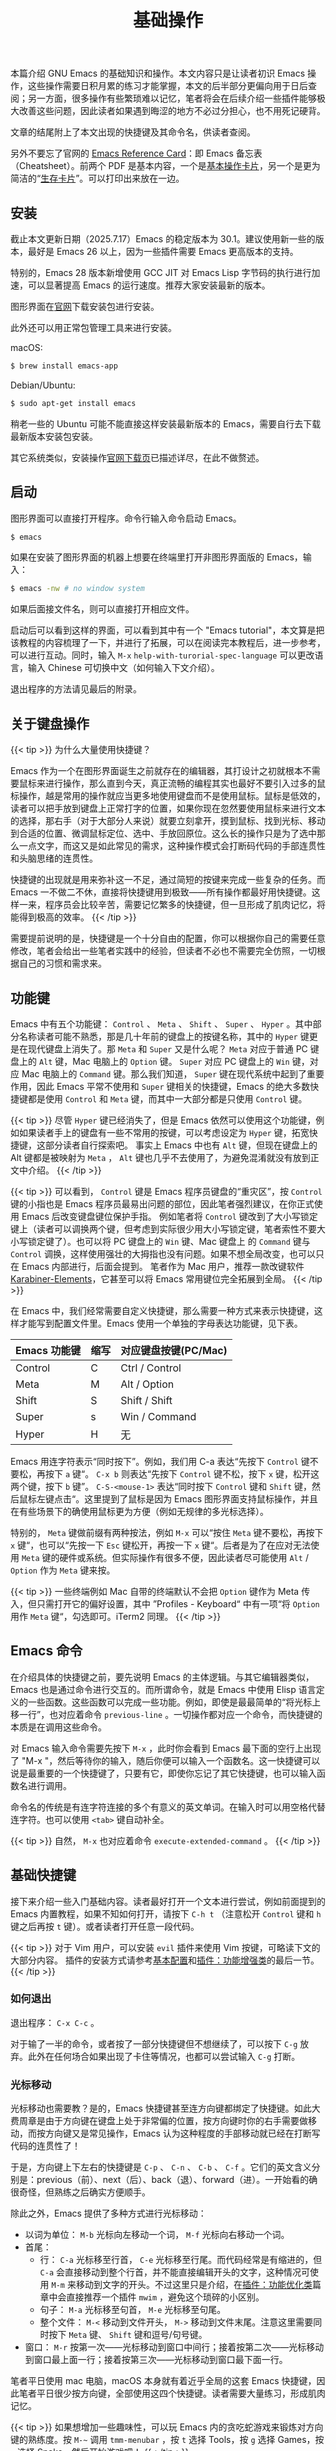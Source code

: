 #+TITLE: 基础操作
#+WEIGHT: 2

本篇介绍 GNU Emacs 的基础知识和操作。本文内容只是让读者初识 Emacs 操作，这些操作需要日积月累的练习才能掌握，本文的后半部分更偏向用于日后查阅；另一方面，很多操作有些繁琐难以记忆，笔者将会在后续介绍一些插件能够极大改善这些问题，因此读者如果遇到晦涩的地方不必过分担心，也不用死记硬背。

文章的结尾附上了本文出现的快捷键及其命令名，供读者查阅。

另外不要忘了官网的 [[https://www.gnu.org/software/emacs/refcards/index.html][Emacs Reference Card]]：即 Emacs 备忘表（Cheatsheet）。前两个 PDF 是基本内容，一个是[[https://www.gnu.org/software/emacs/refcards/pdf/refcard.pdf][基本操作卡片]]，另一个是更为简洁的“[[https://www.gnu.org/software/emacs/refcards/pdf/survival.pdf][生存卡片]]”。可以打印出来放在一边。

** 安装

截止本文更新日期（2025.7.17）Emacs 的稳定版本为 30.1。建议使用新一些的版本，最好是 Emacs 26 以上，因为一些插件需要 Emacs 更高版本的支持。

特别的，Emacs 28 版本新增使用 GCC JIT 对 Emacs Lisp 字节码的执行进行加速，可以显著提高 Emacs 的运行速度。推荐大家安装最新的版本。

图形界面在[[https://www.gnu.org/software/emacs/][官网]]下载安装包进行安装。

此外还可以用正常包管理工具来进行安装。

macOS:

#+begin_src bash
$ brew install emacs-app
#+end_src

Debian/Ubuntu:

#+begin_src bash
$ sudo apt-get install emacs
#+end_src

稍老一些的 Ubuntu 可能不能直接这样安装最新版本的 Emacs，需要自行去下载最新版本安装包安装。

其它系统类似，安装操作[[https://www.gnu.org/software/emacs/download.html][官网下载页]]已描述详尽，在此不做赘述。

** 启动

图形界面可以直接打开程序。命令行输入命令启动 Emacs。

#+begin_src bash
$ emacs
#+end_src

如果在安装了图形界面的机器上想要在终端里打开非图形界面版的 Emacs，输入：

#+begin_src bash
$ emacs -nw # no window system
#+end_src

如果后面接文件名，则可以直接打开相应文件。

启动后可以看到这样的界面，可以看到其中有一个 "Emacs tutorial"，本文算是把该教程的内容梳理了一下，并进行了拓展，可以在阅读完本教程后，进一步参考，可以进行互动。同时，输入 ~M-x~ ~help-with-turorial-spec-language~ 可以更改语言，输入 Chinese 可切换中文（如何输入下文介绍）。

#+NAME: emacs-learning-curve
[[../../images/emacs-book/basic/startup.png]]


退出程序的方法请见最后的附录。

** 关于键盘操作

{{< tip >}}
为什么大量使用快捷键？

Emacs 作为一个在图形界面诞生之前就存在的编辑器，其打设计之初就根本不需要鼠标来进行操作，那么直到今天，真正流畅的编程其实也最好不要引入过多的鼠标操作，越是常用的操作就应当更多地使用键盘而不是使用鼠标。鼠标是低效的，读者可以把手放到键盘上正常打字的位置，如果你现在忽然要使用鼠标来进行文本的选择，那右手（对于大部分人来说）就要立刻拿开，摸到鼠标、找到光标、移动到合适的位置、微调鼠标定位、选中、手放回原位。这么长的操作只是为了选中那么一点文字，而这又是如此常见的需求，这种操作模式会打断码代码的手部连贯性和头脑思绪的连贯性。

快捷键的出现就是用来弥补这一不足，通过简短的按键来完成一些复杂的任务。而 Emacs 一不做二不休，直接将快捷键用到极致——所有操作都最好用快捷键。这样一来，程序员会比较辛苦，需要记忆繁多的快捷键，但一旦形成了肌肉记忆，将能得到极高的效率。
{{< /tip >}}

需要提前说明的是，快捷键是一个十分自由的配置，你可以根据你自己的需要任意修改，笔者会给出一些笔者实践中的经验，但读者不必也不需要完全仿照，一切根据自己的习惯和需求来。

** 功能键

Emacs 中有五个功能键： ~Control~ 、 ~Meta~ 、 ~Shift~ 、 ~Super~ 、 ~Hyper~ 。其中部分名称读者可能不熟悉，那是几十年前的键盘上的按键名称，其中的 ~Hyper~ 键更是在现代键盘上消失了。那 ~Meta~ 和 ~Super~ 又是什么呢？ ~Meta~ 对应于普通 PC 键盘上的 ~Alt~ 键，Mac 电脑上的 ~Option~ 键。 ~Super~ 对应 PC 键盘上的 ~Win~ 键，对应 Mac 电脑上的 ~Command~ 键。那么我们知道， ~Super~ 键在现代系统中起到了重要作用，因此 Emacs 平常不使用和 ~Super~ 键相关的快捷键，Emacs 的绝大多数快捷键都是使用 ~Control~ 和 ~Meta~ 键，而其中一大部分都是只使用 ~Control~ 键。

{{< tip >}}
尽管 ~Hyper~ 键已经消失了，但是 Emacs 依然可以使用这个功能键，例如如果读者手上的键盘有一些不常用的按键，可以考虑设定为 ~Hyper~ 键，拓宽快捷键，这部分读者自行探索吧。
事实上 Emacs 中也有 ~Alt~ 键，但现在键盘上的 Alt 键都是被映射为 ~Meta~ ， ~Alt~ 键也几乎不去使用了，为避免混淆就没有放到正文中介绍。
{{< /tip >}}

{{< tip >}}
可以看到， ~Control~ 键是 Emacs 程序员键盘的“重灾区”，按 ~Control~ 键的小指也是 Emacs 程序员最易出问题的部位，因此笔者强烈建议，在你正式使用 Emacs 后改变键盘键位保护手指。
例如笔者将 ~Control~ 键改到了大小写锁定键上（读者可以调换两个键，但考虑到实际很少用大小写锁定键，笔者索性不要大小写锁定键了）。也可以将 PC 键盘上的 ~Win~ 键、Mac 键盘上 的 ~Command~ 键与 ~Control~ 调换，这样使用强壮的大拇指也没有问题。如果不想全局改变，也可以只在 Emacs 内部进行，后面会提到。
笔者作为 Mac 用户，推荐一款改键软件 [[https://karabiner-elements.pqrs.org/][Karabiner-Elements]]，它甚至可以将 Emacs 常用键位完全拓展到全局。
{{< /tip >}}

在 Emacs 中，我们经常需要自定义快捷键，那么需要一种方式来表示快捷键，这样才能写到配置文件里。Emacs 使用一个单独的字母表达功能键，见下表。


| Emacs 功能键 | 缩写 | 对应键盘按键(PC/Mac) |
|-------------+-----+--------------------|
| Control     | C   | Ctrl / Control     |
| Meta        | M   | Alt / Option       |
| Shift       | S   | Shift / Shift      |
| Super       | s   | Win / Command      |
| Hyper       | H   | 无                  |

Emacs 用连字符表示“同时按下”。例如，我们用 C-a 表达“先按下 ~Control~ 键不要松，再按下 ~a~ 键“。 ~C-x b~ 则表达“先按下 ~Control~ 键不松，按下 ~x~ 键，松开这两个键，按下 ~b~ 键”。 ~C-S-<mouse-1>~ 表达“同时按下 ~Control~ 键和 ~Shift~ 键，然后鼠标左键点击“。这里提到了鼠标是因为 Emacs 图形界面支持鼠标操作，并且在有些场景下的确使用鼠标更为方便（例如无规律的多光标选择）。

特别的， ~Meta~ 键做前缀有两种按法，例如 ~M-x~ 可以“按住 ~Meta~ 键不要松，再按下 ~x~ 键“，也可以“先按一下 ~Esc~ 键松开，再按一下 ~x~ 键“。后者是为了在应对无法使用 ~Meta~ 键的硬件或系统。但实际操作有很多不便，因此读者尽可能使用 ~Alt~ / ~Option~ 作为 ~Meta~ 键来按。

{{< tip >}}
一些终端例如 Mac 自带的终端默认不会把 ~Option~ 键作为 Meta 传入，但只需打开它的偏好设置，其中 ”Profiles - Keyboard“ 中有一项“将 ~Option~ 用作 ~Meta~ 键“，勾选即可。iTerm2 同理。
{{< /tip >}}

** Emacs 命令

在介绍具体的快捷键之前，要先说明 Emacs 的主体逻辑。与其它编辑器类似，Emacs 也是通过命令进行交互的。而所谓命令，就是 Emacs 中使用 Elisp 语言定义的一些函数。这些函数可以完成一些功能。例如，即使是最最简单的“将光标上移一行”，也对应着命令 ~previous-line~ 。一切操作都对应一个命令，而快捷键的本质是在调用这些命令。

对 Emacs 输入命令需要先按下 ~M-x~ ，此时你会看到 Emacs 最下面的空行上出现了 "M-x "，然后等待你的输入，随后你便可以输入一个函数名。这一快捷键可以说是最重要的一个快捷键了，只要有它，即使你忘记了其它快捷键，也可以输入函数名进行调用。

命令名的传统是有连字符连接的多个有意义的英文单词。在输入时可以用空格代替连字符。也可以使用 ~<tab>~ 键自动补全。

{{< tip >}}
自然， ~M-x~ 也对应着命令 ~execute-extended-command~ 。
{{< /tip >}}

** 基础快捷键

接下来介绍一些入门基础内容。读者最好打开一个文本进行尝试，例如前面提到的 Emacs 内置教程，如果不知如何打开，请按下 ~C-h t~ （注意松开 ~Control~ 键和 ~h~ 键之后再按 ~t~ 键）。或者读者打开任意一段代码。

{{< tip >}}
对于 Vim 用户，可以安装 ~evil~ 插件来使用 Vim 按键，可略读下文的大部分内容。 插件的安装方式请参考[[../configurations][基本配置]]和[[../enhancement][插件：功能增强类]]的最后一节。
{{< /tip >}}

*** 如何退出

退出程序： ~C-x C-c~ 。

对于输了一半的命令，或者按了一部分快捷键但不想继续了，可以按下 ~C-g~ 放弃。此外在任何场合如果出现了卡住等情况，也都可以尝试输入 ~C-g~ 打断。

*** 光标移动

光标移动也需要教？是的，Emacs 快捷键甚至连方向键都绑定了快捷键。如此大费周章是由于方向键在键盘上处于非常偏的位置，按方向键时你的右手需要做移动，而按方向键又是常见操作，Emacs 认为这种程度的手部移动就已经在打断写代码的连贯性了！

于是，方向键上下左右的快捷键是 ~C-p~ 、 ~C-n~ 、 ~C-b~ 、 ~C-f~ 。它们的英文含义分别是：previous（前）、next（后）、back（退）、forward（进）。一开始看的确很奇怪，但熟练之后确实方便顺手。

除此之外，Emacs 提供了多种方式进行光标移动：

- 以词为单位： ~M-b~ 光标向左移动一个词， ~M-f~ 光标向右移动一个词。
- 首尾：
  - 行： ~C-a~ 光标移至行首， ~C-e~ 光标移至行尾。而代码经常是有缩进的，但 ~C-a~ 会直接移动到整个行首，并不能直接编辑开头的文字，这种情况可使用 ~M-m~ 来移动到文字的开头。不过这里只是介绍，在[[../optimization/#headline-8][插件：功能优化类]]篇章中会直接推荐一个插件 ~mwim~ ，避免这个琐碎的小区别。
  - 句子： ~M-a~ 光标移至句首， ~M-e~ 光标移至句尾。
  - 整个文件： ~M-<~ 移动到文件开头， ~M->~ 移动到文件末尾。注意这里需要同时按下 ~Meta~ 键、 ~Shift~ 键和逗号/句号键。
- 窗口： ~M-r~ 按第一次——光标移动到窗口中间行；接着按第二次——光标移动到窗口最上面一行；接着按第三次——光标移动到窗口最下面一行。
  
笔者平日使用 mac 电脑，macOS 本身就有着近乎全局的这套 Emacs 快捷键，因此笔者平日很少按方向键，全部使用这四个快捷键。读者需要大量练习，形成肌肉记忆。

{{< tip >}}
如果想增加一些趣味性，可以玩 Emacs 内的贪吃蛇游戏来锻炼对方向键的熟练度。按 ~M-~~ 调用 ~tmm-menubar~ ，按 ~t~ 选择 Tools，按 ~g~ 选择 Games，按 ~s~ 选择 Snake，然后开始游戏吧！
{{< /tip >}}

*** 编辑操作

- 删除字符：删除一个字符与正常一样，按下删除键（在 Emacs 中删除键写为 ~<DEL>~ 或 ~<backspace>~ ）即可删掉光标左侧的字符。如果想要删掉右侧的字符，就按下 ~C-d~ 键。
- 移除词： ~M-d~ 移除光标右边一整个词。 ~M-<DEL>~ 移除光标左侧一整个词。
- 移除右侧直到句子结尾： ~M-k~ 。
- 移除右侧直到行结尾： ~C-k~ 。
- 选中部分区域（region）：把光标移动到某处，按下 ~C-SPC~ （ ~SPC~ 表示空格键，space），此时 Emacs 最下方的空行显示 “Mark set“，表示当前打了一个标；接着任意移动光标到另一个位置，可以看到半透明的选择框。这就是和平日里你使用鼠标进行选择是一样的。按 ~C-g~ 可以取消选择。
- 复制： ~M-w~ 复制选中的区域。
- 移除： ~C-w~ 移除选中的区域。
  
注意，这里用了“删除”和“移除“两种说法，”删除“对应于 "delete"，是真的删除，而“移除”对应于 "kill"，相当于“剪切”，之后可以再次插入到其它位置，即 "insert"，相当于粘贴。

{{< tip >}}
笔者的实际使用中，复制比移除更为常见，由于光标的移动等大量操作依赖于 ~Control~ 键，因此将复制与移除调换，使用 ~C-w~ 做复制， ~M-w~ 做移除更为顺手。读者可以根据自己的需要更改，具体配置方法见后续教程。
{{< /tip >}}

Emacs 内部维护了一个环形“剪贴板历史”，当你想插入之前移除的内容时（即粘贴之前剪切的内容），按下 ~C-y~ ，这被称为 "yank"，它会将最近一次移除的内容插入回来。那么如何粘贴历史记录呢？在一次 "yank" 的基础上，再按 ~M-y~ ，就可以得到倒数第二次移除的内容，再按一次 ~M-y~ 即可得到倒数第三次移除的内容，以此类推。[[../optimization/#headline-1][插件：功能优化类]]中笔者会介绍插件 [[../optimization][~counsel~ ]] 辅助这个过程。

- 撤销（undo）： ~C-/~ 或 ~C-_~ 或 ~C-x u~ 。撤销刚刚的操作。对字符进行编辑例外，它会聚合最近的 20 次编辑，例如你按了 5 次删除键删除了 5 个字符，按一下撤销即可复原。
- 重做（redo）：Emacs 对于历史记录也维护成了一个环。但 Emacs 并没有直接的重做操作，而是先按一下 ~C-g~ ，即没有操作，此时再按撤销键时，会撤销上次的“撤销”，相当于重做；也可以理解为按下 ~C-g~ 后这个环的移动方向会改变。所以 Emacs 其实不分 undo 和 redo，而是靠改变历史记录的移动方向来控制。那么读者一定觉得这里难以理解不便使用，没错，因此笔者将会在[[../optimization/#headline-9][插件：功能优化类]]中介绍更好用的插件 [[../optimization][~undo-tree~ ]]。

*** 标记与跳转

上文提到的选中键 ~C-SPC~ 不仅是选中文本这么简单的功能，它的本质是设定一个标记（mark）。Emacs 还有一个标记跳转功能，例如我们先在文本的第一行，按下两次 ~C-SPC~ （这样我们即打了标记，又没有选中文本），然后光标移动到别的位置（甚至以后学过之后，到别的文件），这时候按下 ~C-x C-SPC~ 或 ~C-u C-SPC~ ，即可立刻跳转回刚刚的位置。同样的，有更好用的插件可以辅助这一功能即上文提到的 ~counsel~ 。

想要跳到特定的行， ~M-g M-g~ 加行号、回车即可 。

*** 重复操作

Emacs 提供了一个机制可以把一个命令重复执行任意次数。具体来说，先按下 ~C-u~ ，再按数字表示次数，再按下命令的快捷键。例如： ~C-u 12 C-n~ 表示向下 12 行。如果不加数字，默认是 4 次。这个用法的本质是对本来的 ~C-n~ 命令传递了一个数字参数。

此外，也可以按下 ~Meta~ 键的同时输入数字，或同时按下 ~C-M-~ 输入数字，同样可以实现数字传参。在图形界面 Emacs 中，也可以只按下 ~Ctrl~ 同时输入数字。

{{< tip >}}
注意， ~C-u~ 其实是前缀参数（prefix argument）中的 ~universal-argument~ 的快捷键。其后加数字在大部分基本命令中是表示次数，但部分命令不一定表示次数，例如与 ~M-x~ 组合时的 ~C-u M-x~ 是基于前缀字符串搜索命令。可以类比我们的键盘上，按下 ~1~ 是输入数字 1，但按下 ~shift+1~ 得到的是叹号，~C-u~ 就类似 ~shift~ 的作用，并且由于可以接数字等额外参数，~C-u~ 非常强大。具体每个命令的前缀参数有何作用在其文档中都有说明，如何查看文档参考本文“获得帮助”小节。
{{< /tip >}}

*** 页面移动

~C-v~ 会向下翻滚一页内容， ~M-v~ 会向上翻滚一页。但 Emacs 会保留三行不会被翻过去，这样看起来更为舒服。

~C-l~ 第一次按时，会移动页面使得光标所在行在窗口中央。这样当我们写文本写到下面时，只需要按一下 ~C-l~ 即可把当前光标所在行移动到正中央，有利于查看。但如果按完一次之后紧接着再按一次 ~C-l~ ，会移动页面使得光标所在行在窗口最上面，而按第三次 ~C-l~ 会移动页面使得光标所在行在窗口最下面。第四次按与按一次的效果相同，如此循环。

*** 搜索文本

从光标位置向下搜索，按下 ~C-s~ ，即 search，此时最下方空行会出现 "I-search: "，输入你要搜索 的文本，此时会显示出能够匹配的文本，光标会移动到第一个匹配的文本位置。

- 如果你想让光标跳到下一个匹配位置，就再按一次 ~C-s~ 。
- 如果想停留在当前位置，退出搜索，按下回车键。
- 如果想放弃搜索，回到搜索前的位置，按下 ~C-g~ 。
- 如果想用正则表达式向后搜索，按下 ~C-M-s~ 。
- 从光标位置向前搜索，按下 ~C-r~ ，其用法与 ~C-s~ 一致，只是方向相反。如果是想用正则，则按 ~C-M-r~ 。

安装了 ~swiper~ 的话会显示搜索结果列表，且默认可用正则表达式，更为直观（ ~swiper~ 和上文提到的 ~counsel~ 是一套插件）。

如果对于一个很长的日志文件想要筛选其中特定的行，可以用 ~M-s o~ （或 ~M-x~ ~occur~ ），输入正则表达式即可。Emacs 中的正则表达式说明在[[https://www.emacswiki.org/emacs/RegularExpression][这里]]。

*** 其它小操作

- 交换光标左右的字符： ~C-t~ ；交换光标前后的词： ~M-t~ ；交换光标所在行和上一行： ~C-x C-t~ 。还有交换句子、段落、选择区域等，但没有快捷键，详见[[https://www.gnu.org/software/emacs/manual/html_node/emacs/Transpose.html][文档]]。
- 在光标所在行下方创建一个新的空行： ~C-o~ ；将光标所在前后所有连续空行变为一个空行： ~C-x C-o~ 。
- 将光标后一词变为小写： ~M-l~ ；变为大写： ~M-u~ ；变为首字母大写： ~M-c~ 。
- 放大字号： ~C-x C-=~ ，缩小字号： ~C-x C--~ ，重置字号： ~C-x C-0~ 。

*** 获得帮助

Emacs 内置了多种获取帮助的方式。其共有前缀 ~C-h~ 。

- 简要描述快捷键功能：按下 ~C-h c~ 后，按想查询的快捷键。例如 ~C-h c C-p~ ，会在最下面出现："C-p runs the command previous-line"，告诉你 ~C-p~ 键对应的命令是 "previous-line"。
- 详细描述快捷键功能：按下 ~C-h k~ 后，按想查询的快捷键。
- 描述函数（function）： ~C-h f~ ，输入函数名。
- 描述变量（variable）： ~C-h v~ ，输入变量名。
- 列出含某一关键词的命令（Command Apropos）： ~C-h a~ ，加一个关键词。
- 列出含某一关键词的符号的文档： ~C-h d~ ，加一个关键词。
这些帮助太多了记不住？还有帮助的帮助：

~C-h ?~ ，列出以上功能，以及其它帮助功能。

有一个插件 [[../optimization][~which-key~]] 可以在敲快捷键给予一定的提示作用，后续章节[[../enhancement/#headline-3][插件：功能增强类]]会详细介绍。

{{< tip >}}
一些系统对有些键位会做映射。例如 macOS 就会将 C-/ 映射为 C-_ ， C-SPC 映射为 C-@。不影响日常使用，但是读者想覆盖键位时需要注意。
{{< /tip >}}

** 命令列表

| 操作描述                          | 快捷键                 | 命令名                          |
|---------------------------------+-----------------------+--------------------------------|
| 输入命令                          | M-x                   | execute-extended-command       |
| 退出程序                          | C-x C-c               | save-buffers-kill-terminal     |
| 放弃当前输入                      | C-g                   | keyboard-quit                  |
| 光标向上一行（方向键上）            | C-p                   | previous-line                  |
| 光标向下一行（方向键下）            | C-n                   | next-line                      |
| 光标向左一个字符（方向键左）        | C-b                   | backward-char                  |
| 光标向右一个字符（方向键右）        | C-f                   | forward-char                   |
| 光标向左移动一个词                 | M-b                   | backward-word                  |
| 光标向右移动一个词                 | M-f                   | forward-word                   |
| 光标移至行首                      | C-a                   | move-beginning-of-line         |
| 光标移至行尾                      | C-e                   | move-end-of-line               |
| 光标移动到一行缩进的开头            | M-m                   | back-to-indentation            |
| 光标移至句首                      | M-a                   | backward-sentence              |
| 光标移至句尾                      | M-e                   | forward-sentence               |
| 光标移至文件开头                   | M-<                   | beginning-of-buffer            |
| 光标移至文件结尾                   | M->                   | end-of-buffer                  |
| 光标移动至窗口的中间、最上、最下     | M-r                   | move-to-window-line-top-bottom |
| 删除光标右侧字符                   | C-d                   | delete-char                    |
| 移除光标右侧词                    | M-d                   | kill-word                      |
| 移除光标左侧词                    | M-DEL                 | backward-kill-word             |
| 移除右侧直到句子结尾               | M-k                   | kill-sentence                  |
| 移除右侧直到行尾                   | C-k                   | kill-line                      |
| 设置标记以选择区域                 | C-SPC                 | set-mark-command               |
| 复制区域                          | M-w                   | kill-region-save               |
| 移除区域                          | C-w                   | kill-region                    |
| 插入已移除文本                    | C-y                   | yank                           |
| 插入历史移除文本                   | M-y                   | yank-pop                       |
| 撤回                             | C-/ 或 C-_ 或 C-x u    | undo                           |
| 跳转到上一标记                    | C-x C-SPC 或 C-u C-SPC | pop-global-mark                |
| 跳转到行号                        | M-g M-g               | goto-line                      |
| 重复                             | C-u                   | universal-argument             |
| 向下一页                          | C-v                   | scroll-up-command              |
| 向上一页                          | M-v                   | scroll-down-command            |
| 移动页面使得光标在中央/最上方/最下方 | C-l                   | recenter-top-bottom            |
| 向后搜索                          | C-s                   | isearch-forward                |
| 向前搜索                          | C-r                   | isearch-backward               |
| 向后用正则表达式搜索               | C-M-s                 | isearch-forward-regexp         |
| 向前用正则表达式搜索               | C-M-r                 | isearch-backward-regexp        |
| 用正则表达式过滤文件的行            | M-s o                 | occur                          |
| 交换前后字符                      | C-t                   | transpose-chars                |
| 交换前后词                        | M-t                   | transpose-words                |
| 交换前后两行                      | C-x C-t               | transpose-lines                |
| 在下方新建一行                    | C-o                   | open-line                      |
| 删除连续空行为一个空行              | C-x C-o               | delete-blank-lines             |
| 将后面的词变为小写                 | M-l                   | downcase-word                  |
| 将后面的词变为大写                 | M-u                   | upcase-word                    |
| 将后面的词变为首字母大写            | M-c                   | capitalize-word                |
| 放大字号                          | C-x C-=               | text-scale-adjust              |
| 缩小字号                          | C-x C--               | text-scale-adjust              |
| 重置字号                          | C-x C-0               | text-scale-adjust              |
| 简要描述快捷键功能                 | C-h c                 | describe-key-briefly           |
| 描述快捷键功能                    | C-h k                 | describe-key                   |
| 描述函数功能                      | C-h f                 | describe-function              |
| 描述变量                          | C-h v                 | describe-variable              |
| 列出含某一关键词的命令              | C-h a                 | apropos-command                |
| 列出含某一关键词的符号的文档        | C-h d                 | apropos-documentation          |
| 帮助的帮助                        | C-h ?                 | help-for-help                  |
